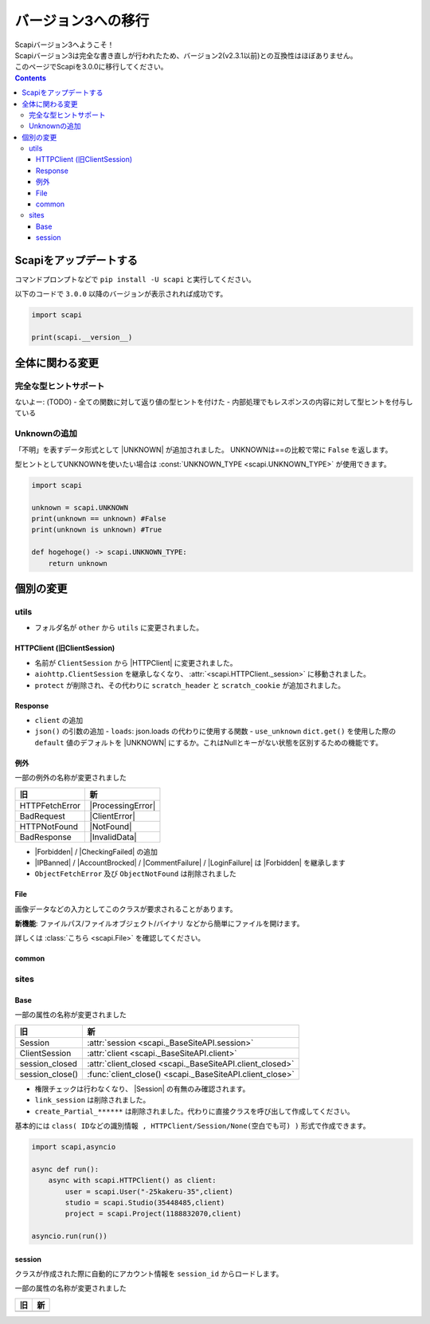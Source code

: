 バージョン3への移行
===================

| Scapiバージョン3へようこそ！
| Scapiバージョン3は完全な書き直しが行われたため、バージョン2(v2.3.1以前)との互換性はほぼありません。
| このページでScapiを3.0.0に移行してください。

.. contents::
    :depth: 3

Scapiをアップデートする
-----------------------

コマンドプロンプトなどで ``pip install -U scapi`` と実行してください。

以下のコードで ``3.0.0`` 以降のバージョンが表示されれば成功です。

.. code-block:: python

    import scapi

    print(scapi.__version__) 

全体に関わる変更
----------------

完全な型ヒントサポート
^^^^^^^^^^^^^^^^^^^^^^

ないよー: (TODO)
- 全ての関数に対して返り値の型ヒントを付けた
- 内部処理でもレスポンスの内容に対して型ヒントを付与している

Unknownの追加
^^^^^^^^^^^^^

「不明」を表すデータ形式として |UNKNOWN| が追加されました。
UNKNOWNは==の比較で常に ``False`` を返します。

型ヒントとしてUNKNOWNを使いたい場合は :const:`UNKNOWN_TYPE <scapi.UNKNOWN_TYPE>` が使用できます。

.. code-block:: python

    import scapi

    unknown = scapi.UNKNOWN
    print(unknown == unknown) #False
    print(unknown is unknown) #True

    def hogehoge() -> scapi.UNKNOWN_TYPE:
        return unknown

個別の変更
----------

utils
^^^^^

- フォルダ名が ``other`` から ``utils`` に変更されました。

HTTPClient (旧ClientSession)
****************************

- 名前が ``ClientSession`` から |HTTPClient| に変更されました。
- ``aiohttp.ClientSession`` を継承しなくなり、 :attr:`<scapi.HTTPClient._session>` に移動されました。
- ``protect`` が削除され、その代わりに ``scratch_header`` と ``scratch_cookie`` が追加されました。

Response
********

- ``client`` の追加
- ``json()`` の引数の追加
  - ``loads``: json.loads の代わりに使用する関数
  - ``use_unknown`` ``dict.get()`` を使用した際の ``default`` 値のデフォルトを |UNKNOWN| にするか。これはNullとキーがない状態を区別するための機能です。

例外
****

一部の例外の名称が変更されました

================ ===================
旧               新                 
================ ===================
HTTPFetchError   |ProcessingError|
BadRequest       |ClientError|
HTTPNotFound     |NotFound|
BadResponse      |InvalidData|
================ ===================

- |Forbidden| / |CheckingFailed| の追加
- |IPBanned| / |AccountBrocked| / |CommentFailure| / |LoginFailure| は |Forbidden| を継承します
- ``ObjectFetchError`` 及び ``ObjectNotFound`` は削除されました

File
****
画像データなどの入力としてこのクラスが要求されることがあります。

**新機能**: ファイルパス/ファイルオブジェクト/バイナリ などから簡単にファイルを開けます。

詳しくは :class:`こちら <scapi.File>` を確認してください。

common
******

sites
^^^^^

Base
****

一部の属性の名称が変更されました

=================== =========================================================
旧                  新                 
=================== =========================================================
Session             :attr:`session <scapi._BaseSiteAPI.session>`
ClientSession       :attr:`client <scapi._BaseSiteAPI.client>`
session_closed      :attr:`client_closed <scapi._BaseSiteAPI.client_closed>`
session_close()     :func:`client_close() <scapi._BaseSiteAPI.client_close>`
=================== =========================================================

- 権限チェックは行わなくなり、 |Session| の有無のみ確認されます。
- ``link_session`` は削除されました。

- ``create_Partial_******`` は削除されました。代わりに直接クラスを呼び出して作成してください。

基本的には ``class( IDなどの識別情報 , HTTPClient/Session/None(空白でも可) )`` 形式で作成できます。

.. code-block:: python

    import scapi,asyncio

    async def run():
        async with scapi.HTTPClient() as client:
            user = scapi.User("-25kakeru-35",client)
            studio = scapi.Studio(35448485,client)
            project = scapi.Project(1188832070,client)

    asyncio.run(run())



session
*******
クラスが作成された際に自動的にアカウント情報を ``session_id`` からロードします。

一部の属性の名称が変更されました

=================== =========================================================
旧                  新                 
=================== =========================================================
=================== =========================================================



.. |IPBanned| replace:: :class:`IPBanned <scapi.exceptions.IPBanned>`
.. |AccountBrocked| replace:: :class:`AccountBrocked <scapi.exceptions.AccountBrocked>`
.. |Forbidden| replace:: :class:`Forbidden <scapi.exceptions.Forbidden>`
.. |CommentFailure| replace:: :class:`CommentFailure <scapi.exceptions.CommentFailure>`
.. |LoginFailure| replace:: :class:`LoginFailure <scapi.exceptions.LoginFailure>`
.. |CheckingFailed| replace:: :class:`CheckingFailed <scapi.exceptions.CheckingFailed>`
.. |ProcessingError| replace:: :class:`ProcessingError <scapi.exceptions.ProcessingError>`
.. |ClientError| replace:: :class:`ClientError <scapi.exceptions.ClientError>`
.. |NotFound| replace:: :class:`NotFound <scapi.exceptions.NotFound>`
.. |InvalidData| replace:: :class:`InvalidData <scapi.exceptions.InvalidData>`
